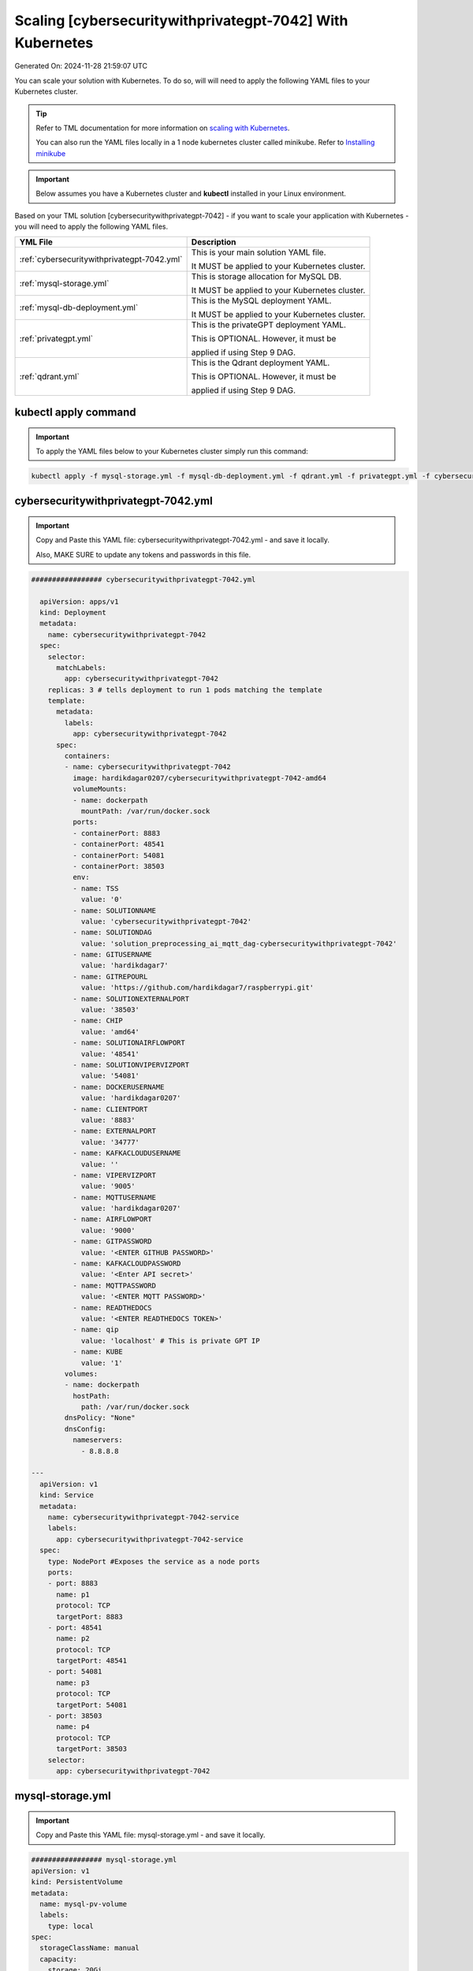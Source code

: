 Scaling [cybersecuritywithprivategpt-7042] With Kubernetes
===========================

Generated On: 2024-11-28 21:59:07 UTC

You can scale your solution with Kubernetes.  To do so, will will need to apply the following YAML files to your Kubernetes cluster.

.. tip::
   Refer to TML documentation for more information on `scaling with Kubernetes <https://tml.readthedocs.io/en/latest/kube.html>`_.

   You can also run the YAML files locally in a 1 node kubernetes cluster called minikube.  Refer to `Installing minikube <https://tml.readthedocs.io/en/latest/kube.html#installing-minikube>`_

.. important:: 
   Below assumes you have a Kubernetes cluster and **kubectl** installed in your Linux environment.

Based on your TML solution [cybersecuritywithprivategpt-7042] - if you want to scale your application with Kubernetes - you will need to apply the following YAML files.

.. list-table::

   * - **YML File**
     - **Description**
   * - :ref:`cybersecuritywithprivategpt-7042.yml`
     - This is your main solution YAML file.  
 
       It MUST be applied to your Kubernetes cluster.
   * - :ref:`mysql-storage.yml`
     - This is storage allocation for MySQL DB.
 
       It MUST be applied to your Kubernetes cluster.
   * - :ref:`mysql-db-deployment.yml`
     - This is the MySQL deployment YAML.
 
       It MUST be applied to your Kubernetes cluster.
   * - :ref:`privategpt.yml`
     - This is the privateGPT deployment YAML.
 
       This is OPTIONAL.  However, it must be 
 
       applied if using Step 9 DAG.
   * - :ref:`qdrant.yml`
     - This is the Qdrant deployment YAML.
 
       This is OPTIONAL.  However, it must be 
 
       applied if using Step 9 DAG.

kubectl apply command
-----------------

.. important::
   To apply the YAML files below to your Kubernetes cluster simply run this command:

.. code-block:: YAML

   kubectl apply -f mysql-storage.yml -f mysql-db-deployment.yml -f qdrant.yml -f privategpt.yml -f cybersecuritywithprivategpt-7042.yml

cybersecuritywithprivategpt-7042.yml
------------------------

.. important::
   Copy and Paste this YAML file: cybersecuritywithprivategpt-7042.yml - and save it locally.

   Also, MAKE SURE to update any tokens and passwords in this file.

.. code-block:: YAML

   ################# cybersecuritywithprivategpt-7042.yml
   
     apiVersion: apps/v1
     kind: Deployment
     metadata:
       name: cybersecuritywithprivategpt-7042
     spec:
       selector:
         matchLabels:
           app: cybersecuritywithprivategpt-7042
       replicas: 3 # tells deployment to run 1 pods matching the template
       template:
         metadata:
           labels:
             app: cybersecuritywithprivategpt-7042
         spec:
           containers:
           - name: cybersecuritywithprivategpt-7042
             image: hardikdagar0207/cybersecuritywithprivategpt-7042-amd64
             volumeMounts:
             - name: dockerpath
               mountPath: /var/run/docker.sock
             ports:
             - containerPort: 8883
             - containerPort: 48541
             - containerPort: 54081
             - containerPort: 38503
             env:
             - name: TSS
               value: '0'
             - name: SOLUTIONNAME
               value: 'cybersecuritywithprivategpt-7042'
             - name: SOLUTIONDAG
               value: 'solution_preprocessing_ai_mqtt_dag-cybersecuritywithprivategpt-7042'
             - name: GITUSERNAME
               value: 'hardikdagar7'
             - name: GITREPOURL
               value: 'https://github.com/hardikdagar7/raspberrypi.git'
             - name: SOLUTIONEXTERNALPORT
               value: '38503'
             - name: CHIP
               value: 'amd64'
             - name: SOLUTIONAIRFLOWPORT
               value: '48541'
             - name: SOLUTIONVIPERVIZPORT
               value: '54081'
             - name: DOCKERUSERNAME
               value: 'hardikdagar0207'
             - name: CLIENTPORT
               value: '8883'
             - name: EXTERNALPORT
               value: '34777'
             - name: KAFKACLOUDUSERNAME
               value: ''
             - name: VIPERVIZPORT
               value: '9005'
             - name: MQTTUSERNAME
               value: 'hardikdagar0207'
             - name: AIRFLOWPORT
               value: '9000'
             - name: GITPASSWORD
               value: '<ENTER GITHUB PASSWORD>'
             - name: KAFKACLOUDPASSWORD
               value: '<Enter API secret>'
             - name: MQTTPASSWORD
               value: '<ENTER MQTT PASSWORD>'
             - name: READTHEDOCS
               value: '<ENTER READTHEDOCS TOKEN>'
             - name: qip 
               value: 'localhost' # This is private GPT IP              
             - name: KUBE
               value: '1'
           volumes: 
           - name: dockerpath
             hostPath:
               path: /var/run/docker.sock
           dnsPolicy: "None"
           dnsConfig:
             nameservers:
               - 8.8.8.8                
               
   ---
     apiVersion: v1
     kind: Service
     metadata:
       name: cybersecuritywithprivategpt-7042-service
       labels:
         app: cybersecuritywithprivategpt-7042-service
     spec:
       type: NodePort #Exposes the service as a node ports
       ports:
       - port: 8883
         name: p1
         protocol: TCP
         targetPort: 8883
       - port: 48541
         name: p2
         protocol: TCP
         targetPort: 48541
       - port: 54081
         name: p3
         protocol: TCP
         targetPort: 54081
       - port: 38503
         name: p4
         protocol: TCP
         targetPort: 38503
       selector:
         app: cybersecuritywithprivategpt-7042

mysql-storage.yml
------------------------

.. important::
   Copy and Paste this YAML file: mysql-storage.yml - and save it locally.

.. code-block:: YAML

      ################# mysql-storage.yml
      apiVersion: v1
      kind: PersistentVolume
      metadata:
        name: mysql-pv-volume
        labels:
          type: local
      spec:
        storageClassName: manual
        capacity:
          storage: 20Gi
        accessModes:
          - ReadWriteOnce
        hostPath:
          path: "/mnt/data"
      ---
      apiVersion: v1
      kind: PersistentVolumeClaim
      metadata:
        name: mysql-pv-claim
      spec:
        storageClassName: manual
        accessModes:
          - ReadWriteOnce
        resources:
          requests:
            storage: 20Gi

mysql-db-deployment.yml
------------------------

.. important::
   Copy and Paste this YAML file: mysql-db-deployment.yml - and save it locally.

.. code-block:: YAML

      ################# mysql-db-deployment.yml
      apiVersion: apps/v1
      kind: Deployment
      metadata:
        name: mysql
      spec:
        selector:
          matchLabels:
            app: mysql
        strategy:
          type: Recreate
        template:
          metadata:
            labels:
              app: mysql
          spec:
            containers:
            - image: maadsdocker/mysql:latest
              name: mysql
              env:
              - name: MYSQL_ROOT_PASSWORD
                value: "raspberry"
              - name: MYSQLDB
                value: "tmlids"
              - name: MYSQLDRIVERNAME
                value: "mysql"
              - name: MYSQLHOSTNAME
                value: "mysql:3306"
              - name: MYSQLMAXCONN
                value: "4"
              - name: MYSQLMAXIDLE
                value: "10"
              - name: MYSQLPASS
                value: "raspberry"
              - name: MYSQLUSER
                value: "root"                  
              ports:
              - containerPort: 3306
                name: mysql
              volumeMounts:
              - name: mysql-persistent-storage
                mountPath: /var/lib/mysql
            volumes:
            - name: mysql-persistent-storage
              persistentVolumeClaim:
                claimName: mysql-pv-claim
      
      ---
      apiVersion: v1
      kind: Service
      metadata:
        name: mysql-service
      spec:
        ports:
        - port: 3306
        selector:
          app: mysql

privategpt.yml
---------------

.. note::
    This YAML is Optional - Use Only If Step 9 Dag is used

.. important::
   Copy and Paste this YAML file: privategpt.yml - and save it locally.

.. note::
   By default this assumes you have a Nvidia GPU in your machine and so it using the Nvidia privateGPT container:

    **image: maadsdocker/tml-privategpt-with-gpu-nvidia-amd64**

   if you DO NOT have a Nvidia GPU installed then change image to:

    **image: maadsdocker/tml-privategpt-no-gpu-amd64**

.. code-block:: YAML

      apiVersion: apps/v1
      kind: Deployment
      metadata:
        name: privategpt
      spec:
        selector:
          matchLabels:
            app: privategpt
        replicas: 1 # tells deployment to run 1 pods matching the template
        template:
          metadata:
            labels:
              app: privategpt
          spec:
            #hostNetwork: true
            containers:
            - name: privategpt
              image: maadsdocker/tml-privategpt-with-gpu-nvidia-amd64 # IF you DO NOT have NVIDIA GPU use: maadsdocker/tml-privategpt-no-gpu-amd64
              volumeMounts:
              - name: dockerpath
                mountPath: /var/run/docker.sock
              ports:   
              - containerPort: 8001
              env:
              - name: NVIDIA_VISIBLE_DEVICES 
                value: all
              - name: DP_DISABLE_HEALTHCHECKS
                value: xids
              - name: WEB_CONCURRENCY
                value: "1"
              - name: GPU
                value: "1"          
              - name: COLLECTION
                value: "tml"  
              - name: PORT
                value: "8001"  
              - name: CUDA_VISIBLE_DEVICES
                value: "0"  
              - name: TSS
                value: "0"  
            volumes:
            - name: dockerpath
              hostPath:
                path: /var/run/docker.sock
            dnsPolicy: "None"
            dnsConfig:
              nameservers:
                - 8.8.8.8      
         
      ---
      apiVersion: v1
      kind: Service
      metadata:
        name: privategpt-service
        labels:
          app: privategpt-service
      spec:
        type: NodePort #Exposes the service as a node ports
        ports:
        - port: 8001
          name: p1
          protocol: TCP
          targetPort: 8001
        selector:
          app: privategpt
          
          
qdrant.yml
---------------

.. note::
    This YAML is Optional - Use Only If Step 9 Dag is used

.. important::
   Copy and Paste this YAML file: qdrant.yml - and save it locally.

.. code-block:: YAML

      ################# qdrant.yml
      apiVersion: apps/v1
      kind: Deployment
      metadata:
        name: qdrant
      spec:
        selector:
          matchLabels:
            app: qdrant
        replicas: 1 
        template:
          metadata:
            labels:
              app: qdrant
          spec:
            #hostNetwork: true
            containers:
            - name: qdrant
              image: qdrant/qdrant 
              ports:   
              - containerPort: 6333
              volumeMounts:
              - mountPath: /qdrant/storage
                name: qdata
            volumes:
            - name: qdata
              hostPath:
                path: /qdrant_storage          
      ---
      apiVersion: v1
      kind: Service
      metadata:
        name: qdrant-service
        labels:
          app: qdrant-service
      spec:
        type: NodePort #Exposes the service as a node ports
        ports:
        - port: 6333
          name: p1
          protocol: TCP
          targetPort: 6333
        selector:
          app: qdrant
          
.. tip::
   The number of replicas can be changed in the **cybersecuritywithprivategpt-3f10.yml** file: look for **replicas**.  You can increase or decrease the number of replicas based on the amout of real-time data you are processing.

   To inside the pods, you can type command: 

    COMMAND: **kubectl exec -it <pod name> \-\- bash** (replace <pod name> with actual pod name)

   To delete the pods type:

    COMMAND: **kubectl delete all \-\-all \-\-all-namespaces**

   To get information on a pod type:

    COMMAND: **kubectl describe pod <pod name>** (replace <pod name> with actual pod name)

   Start minikube with GPU:
     COMMAND: **minikube start –driver docker \-\-container-runtime docker \-\-gpus all**

   Start minikube with NO GPU:
     COMMAND: **minikube start –driver docker**
